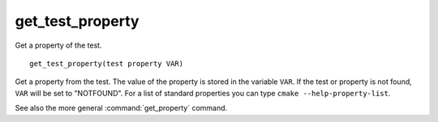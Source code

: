 get_test_property
-----------------

Get a property of the test.

::

  get_test_property(test property VAR)

Get a property from the test.  The value of the property is stored in
the variable ``VAR``.  If the test or property is not found, ``VAR`` will
be set to "NOTFOUND".  For a list of standard properties you can type
``cmake --help-property-list``.

See also the more general :command:`get_property` command.
